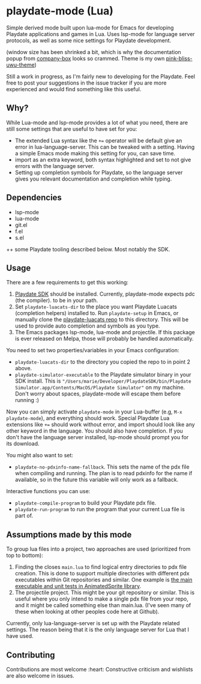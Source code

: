 * playdate-mode (Lua)
Simple derived mode built upon lua-mode for Emacs for developing Playdate applications and games in Lua. Uses lsp-mode for language server protocols, as well as some nice settings for Playdate development.


#+ATTR_ORG: :width 600
[[./screenshot.png]]
(window size has been shrinked a bit, which is why the documentation popup from [[https://github.com/sebastiencs/company-box][company-box]] looks so crammed. Theme is my own [[https://github.com/themkat/pink-bliss-uwu][pink-bliss-uwu-theme]])


Still a work in progress, as I'm fairly new to developing for the Playdate. Feel free to post your suggestions in the issue tracker if you are more experienced and would find something like this useful.

** Why?
While Lua-mode and lsp-mode provides a lot of what you need, there are still some settings that are useful to have set for you:
- The extended Lua syntax like the =+== operator will be default give an error in lua-language-server. This can be tweaked with a setting. Having a simple Emacs mode making this setting for you, can save time.
- import as an extra keyword, both syntax highlighted and set to not give errors with the language server.
- Setting up completion symbols for Playdate, so the language server gives you relevant documentation and completion while typing.
  

** Dependencies
- lsp-mode
- lua-mode
- git.el
- f.el
- s.el


++ some Playdate tooling described below. Most notably the SDK.

** Usage
There are a few requirements to get this working:
1. [[https://play.date/dev/][Playdate SDK]] should be installed. Currently, playdate-mode expects pdc (the compiler). to be in your path. 
2. Set =playdate-luacats-dir= to the place you want Playdate Luacats (completion helpers) installed to. Run =playdate-setup= in Emacs, or manually clone the [[https://github.com/notpeter/playdate-luacats][playdate-luacats repo]] to this directory. This will be used to provide auto completion and symbols as you type.
3. The Emacs packages lsp-mode, lua-mode and projectile. If this package is ever released on Melpa, those will probably be handled automatically.


You need to set two properties/variables in your Emacs configuration:
- =playdate-luacats-dir= to the directory you copied the repo to in point 2 above.
- =playdate-simulator-executable= to the Playdate simulator binary in your SDK install. This is ="/Users/marie/Developer/PlaydateSDK/bin/Playdate Simulator.app/Contents/MacOS/Playdate Simulator"= on my machine. Don't worry about spaces, playdate-mode will escape them before running :)


Now you can simply activate =playdate-mode= in your Lua-buffer (e.g, =M-x playdate-mode=), and everything should work. Special Playdate Lua extensions like =+== should work without error, and import should look like any other keyword in the language. You should also have completion. If you don't have the language server installed, lsp-mode should prompt you for its download.


You might also want to set:
- =playdate-no-pdxinfo-name-fallback=. This sets the name of the pdx file when compiling and running. The plan is to read pdxinfo for the name if available, so in the future this variable will only work as a fallback.



Interactive functions you can use:
- =playdate-compile-program= to build your Playdate pdx file.
- =playdate-run-program= to run the program that your current Lua file is part of.

  
** Assumptions made by this mode
To group lua files into a project, two approaches are used (prioritized from top to bottom):
1. Finding the closes =main.lua= to find logical entry directories to pdx file creation. This is done to support multiple directories with different pdx executables within Git repositories and similar. One example is [[https://github.com/Whitebrim/AnimatedSprite/blob/master/tests/unit-tests/source/main.lua][the main executable and unit tests in AnimatedSprite library]].
2. The projectile project. This might be your git repository or similar. This is useful where you only intend to make a single pdx file from your repo, and it might be called something else than main.lua. (I've seen many of these when looking at other peoples code here at Github).


Currently, only lua-language-server is set up with the Playdate related settings. The reason being that it is the only language server for Lua that I have used.

** Contributing
Contributions are most welcome :heart: Constructive criticism and wishlists are also welcome in issues.
